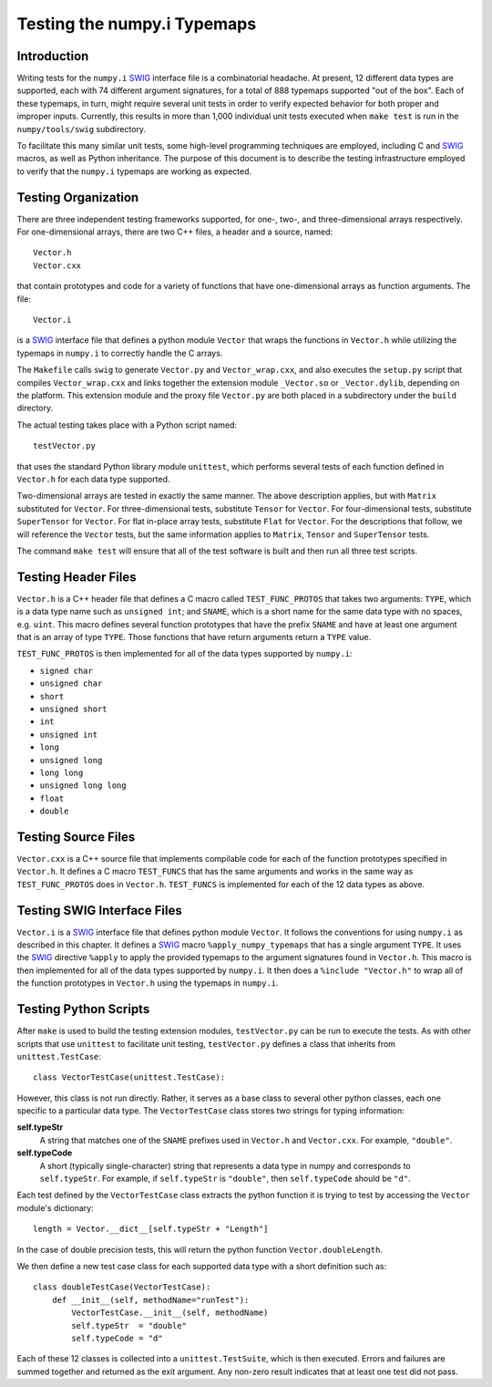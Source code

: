 Testing the numpy.i Typemaps
============================

Introduction
------------

Writing tests for the ``numpy.i`` `SWIG <http://www.swig.org>`_
interface file is a combinatorial headache.  At present, 12 different
data types are supported, each with 74 different argument signatures,
for a total of 888 typemaps supported "out of the box".  Each of these
typemaps, in turn, might require several unit tests in order to verify
expected behavior for both proper and improper inputs.  Currently,
this results in more than 1,000 individual unit tests executed when
``make test`` is run in the ``numpy/tools/swig`` subdirectory.

To facilitate this many similar unit tests, some high-level
programming techniques are employed, including C and `SWIG`_ macros,
as well as Python inheritance.  The purpose of this document is to describe
the testing infrastructure employed to verify that the ``numpy.i``
typemaps are working as expected.

Testing Organization
--------------------

There are three independent testing frameworks supported, for one-,
two-, and three-dimensional arrays respectively.  For one-dimensional
arrays, there are two C++ files, a header and a source, named::

    Vector.h
    Vector.cxx

that contain prototypes and code for a variety of functions that have
one-dimensional arrays as function arguments.  The file::

    Vector.i

is a `SWIG`_ interface file that defines a python module ``Vector``
that wraps the functions in ``Vector.h`` while utilizing the typemaps
in ``numpy.i`` to correctly handle the C arrays.

The ``Makefile`` calls ``swig`` to generate ``Vector.py`` and
``Vector_wrap.cxx``, and also executes the ``setup.py`` script that
compiles ``Vector_wrap.cxx`` and links together the extension module
``_Vector.so`` or ``_Vector.dylib``, depending on the platform.  This
extension module and the proxy file ``Vector.py`` are both placed in a
subdirectory under the ``build`` directory.

The actual testing takes place with a Python script named::

    testVector.py

that uses the standard Python library module ``unittest``, which
performs several tests of each function defined in ``Vector.h`` for
each data type supported.

Two-dimensional arrays are tested in exactly the same manner.  The
above description applies, but with ``Matrix`` substituted for
``Vector``.  For three-dimensional tests, substitute ``Tensor`` for
``Vector``.  For four-dimensional tests, substitute ``SuperTensor``
for ``Vector``. For flat in-place array tests, substitute ``Flat``
for ``Vector``.
For the descriptions that follow, we will reference the
``Vector`` tests, but the same information applies to ``Matrix``,
``Tensor`` and ``SuperTensor`` tests.

The command ``make test`` will ensure that all of the test software is
built and then run all three test scripts.

Testing Header Files
--------------------

``Vector.h`` is a C++ header file that defines a C macro called
``TEST_FUNC_PROTOS`` that takes two arguments: ``TYPE``, which is a
data type name such as ``unsigned int``; and ``SNAME``, which is a
short name for the same data type with no spaces, e.g. ``uint``.  This
macro defines several function prototypes that have the prefix
``SNAME`` and have at least one argument that is an array of type
``TYPE``.  Those functions that have return arguments return a
``TYPE`` value.

``TEST_FUNC_PROTOS`` is then implemented for all of the data types
supported by ``numpy.i``:

* ``signed char``
* ``unsigned char``
* ``short``
* ``unsigned short``
* ``int``
* ``unsigned int``
* ``long``
* ``unsigned long``
* ``long long``
* ``unsigned long long``
* ``float``
* ``double``

Testing Source Files
--------------------

``Vector.cxx`` is a C++ source file that implements compilable code
for each of the function prototypes specified in ``Vector.h``.  It
defines a C macro ``TEST_FUNCS`` that has the same arguments and works
in the same way as ``TEST_FUNC_PROTOS`` does in ``Vector.h``.
``TEST_FUNCS`` is implemented for each of the 12 data types as above.

Testing SWIG Interface Files
----------------------------

``Vector.i`` is a `SWIG`_ interface file that defines python module
``Vector``.  It follows the conventions for using ``numpy.i`` as
described in this chapter.  It defines a `SWIG`_ macro
``%apply_numpy_typemaps`` that has a single argument ``TYPE``.
It uses the `SWIG`_ directive ``%apply`` to apply the provided
typemaps to the argument signatures found in ``Vector.h``.  This macro
is then implemented for all of the data types supported by
``numpy.i``.  It then does a ``%include "Vector.h"`` to wrap all of
the function prototypes in ``Vector.h`` using the typemaps in
``numpy.i``.

Testing Python Scripts
----------------------

After ``make`` is used to build the testing extension modules,
``testVector.py`` can be run to execute the tests.  As with other
scripts that use ``unittest`` to facilitate unit testing,
``testVector.py`` defines a class that inherits from
``unittest.TestCase``::

    class VectorTestCase(unittest.TestCase):

However, this class is not run directly.  Rather, it serves as a base
class to several other python classes, each one specific to a
particular data type.  The ``VectorTestCase`` class stores two strings
for typing information:

**self.typeStr**
  A string that matches one of the ``SNAME`` prefixes used in
  ``Vector.h`` and ``Vector.cxx``.  For example, ``"double"``.

**self.typeCode**
  A short (typically single-character) string that represents a
  data type in numpy and corresponds to ``self.typeStr``.  For
  example, if ``self.typeStr`` is ``"double"``, then
  ``self.typeCode`` should be ``"d"``.

Each test defined by the ``VectorTestCase`` class extracts the python
function it is trying to test by accessing the ``Vector`` module's
dictionary::

    length = Vector.__dict__[self.typeStr + "Length"]

In the case of double precision tests, this will return the python
function ``Vector.doubleLength``.

We then define a new test case class for each supported data type with
a short definition such as::

    class doubleTestCase(VectorTestCase):
        def __init__(self, methodName="runTest"):
            VectorTestCase.__init__(self, methodName)
            self.typeStr  = "double"
            self.typeCode = "d"

Each of these 12 classes is collected into a ``unittest.TestSuite``,
which is then executed.  Errors and failures are summed together and
returned as the exit argument.  Any non-zero result indicates that at
least one test did not pass.

